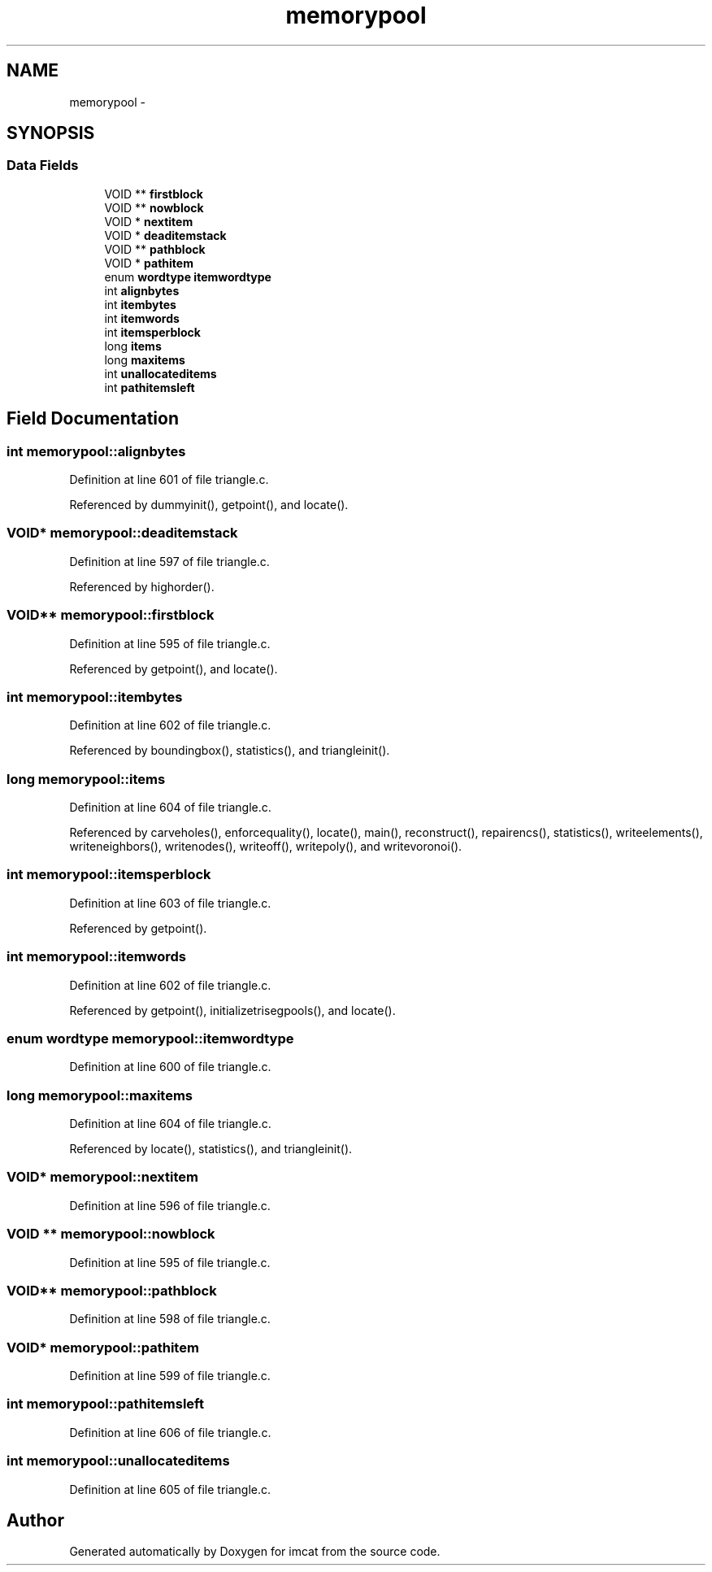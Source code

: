 .TH "memorypool" 3 "23 Dec 2003" "imcat" \" -*- nroff -*-
.ad l
.nh
.SH NAME
memorypool \- 
.SH SYNOPSIS
.br
.PP
.SS "Data Fields"

.in +1c
.ti -1c
.RI "VOID ** \fBfirstblock\fP"
.br
.ti -1c
.RI "VOID ** \fBnowblock\fP"
.br
.ti -1c
.RI "VOID * \fBnextitem\fP"
.br
.ti -1c
.RI "VOID * \fBdeaditemstack\fP"
.br
.ti -1c
.RI "VOID ** \fBpathblock\fP"
.br
.ti -1c
.RI "VOID * \fBpathitem\fP"
.br
.ti -1c
.RI "enum \fBwordtype\fP \fBitemwordtype\fP"
.br
.ti -1c
.RI "int \fBalignbytes\fP"
.br
.ti -1c
.RI "int \fBitembytes\fP"
.br
.ti -1c
.RI "int \fBitemwords\fP"
.br
.ti -1c
.RI "int \fBitemsperblock\fP"
.br
.ti -1c
.RI "long \fBitems\fP"
.br
.ti -1c
.RI "long \fBmaxitems\fP"
.br
.ti -1c
.RI "int \fBunallocateditems\fP"
.br
.ti -1c
.RI "int \fBpathitemsleft\fP"
.br
.in -1c
.SH "Field Documentation"
.PP 
.SS "int \fBmemorypool::alignbytes\fP"
.PP
Definition at line 601 of file triangle.c.
.PP
Referenced by dummyinit(), getpoint(), and locate().
.SS "VOID* \fBmemorypool::deaditemstack\fP"
.PP
Definition at line 597 of file triangle.c.
.PP
Referenced by highorder().
.SS "VOID** \fBmemorypool::firstblock\fP"
.PP
Definition at line 595 of file triangle.c.
.PP
Referenced by getpoint(), and locate().
.SS "int \fBmemorypool::itembytes\fP"
.PP
Definition at line 602 of file triangle.c.
.PP
Referenced by boundingbox(), statistics(), and triangleinit().
.SS "long \fBmemorypool::items\fP"
.PP
Definition at line 604 of file triangle.c.
.PP
Referenced by carveholes(), enforcequality(), locate(), main(), reconstruct(), repairencs(), statistics(), writeelements(), writeneighbors(), writenodes(), writeoff(), writepoly(), and writevoronoi().
.SS "int \fBmemorypool::itemsperblock\fP"
.PP
Definition at line 603 of file triangle.c.
.PP
Referenced by getpoint().
.SS "int \fBmemorypool::itemwords\fP"
.PP
Definition at line 602 of file triangle.c.
.PP
Referenced by getpoint(), initializetrisegpools(), and locate().
.SS "enum \fBwordtype\fP \fBmemorypool::itemwordtype\fP"
.PP
Definition at line 600 of file triangle.c.
.SS "long \fBmemorypool::maxitems\fP"
.PP
Definition at line 604 of file triangle.c.
.PP
Referenced by locate(), statistics(), and triangleinit().
.SS "VOID* \fBmemorypool::nextitem\fP"
.PP
Definition at line 596 of file triangle.c.
.SS "VOID ** \fBmemorypool::nowblock\fP"
.PP
Definition at line 595 of file triangle.c.
.SS "VOID** \fBmemorypool::pathblock\fP"
.PP
Definition at line 598 of file triangle.c.
.SS "VOID* \fBmemorypool::pathitem\fP"
.PP
Definition at line 599 of file triangle.c.
.SS "int \fBmemorypool::pathitemsleft\fP"
.PP
Definition at line 606 of file triangle.c.
.SS "int \fBmemorypool::unallocateditems\fP"
.PP
Definition at line 605 of file triangle.c.

.SH "Author"
.PP 
Generated automatically by Doxygen for imcat from the source code.
